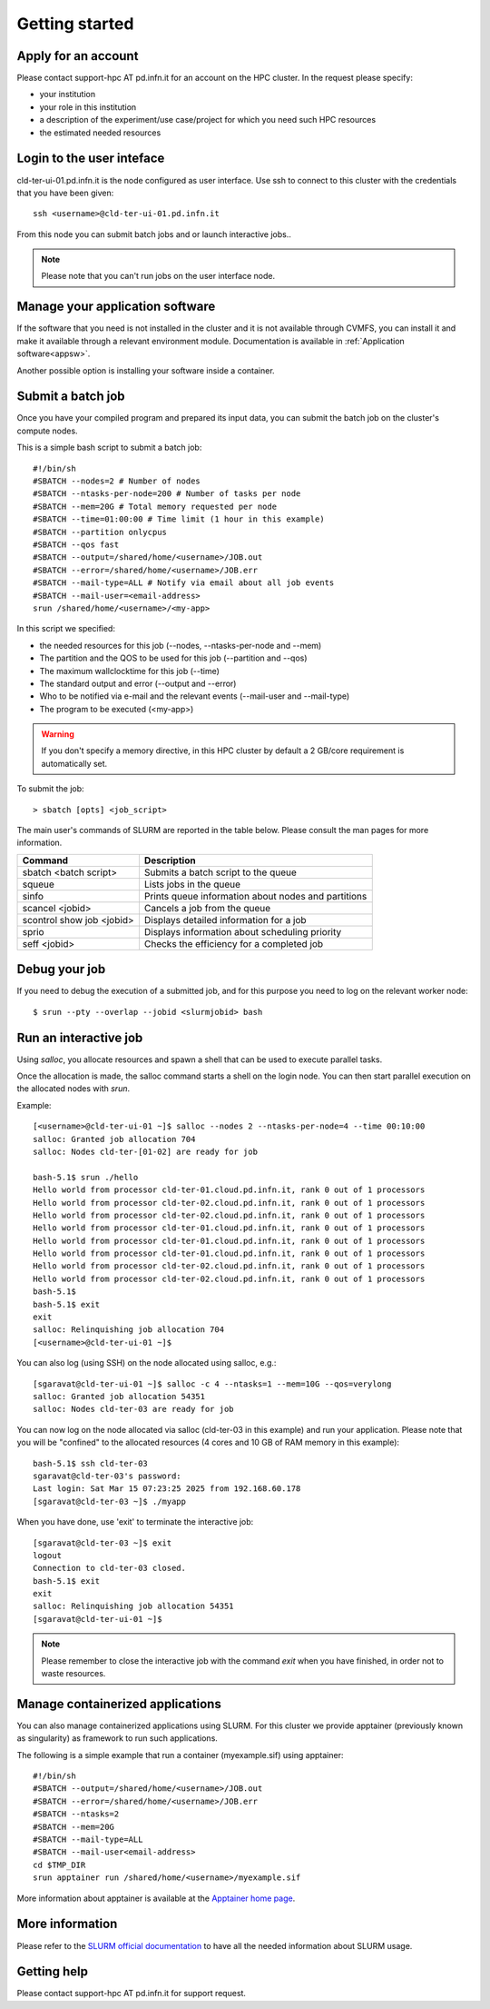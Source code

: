 Getting started
================

Apply for an account
--------------------

Please contact support-hpc AT pd.infn.it for an account on the HPC cluster.
In the request please specify:

* your institution
* your role in this institution  
* a description of the experiment/use case/project for which you need such HPC
  resources
* the estimated needed resources


Login to the user inteface
-------------------------
cld-ter-ui-01.pd.infn.it is the node configured as user interface. Use ssh to connect to
this cluster with the credentials that you have been given:

::

   ssh <username>@cld-ter-ui-01.pd.infn.it

   
From this node you can submit batch jobs and or launch interactive jobs..

.. NOTE ::
   
   Please note that you can't run jobs on the user interface node.


Manage your application software
--------------------------------
If the software that you need is not installed in the cluster and it
is not available through CVMFS, 
you can install it
and make it available through a relevant environment module. Documentation is available in 
:ref:`Application software<appsw>`.

Another possible option is installing your software inside a container.

     
Submit a batch job
------------------
Once you have your compiled program and prepared its input data,
you can submit the batch job on the cluster's compute nodes.

This is a simple bash script to submit a batch job:

::

   #!/bin/sh
   #SBATCH --nodes=2 # Number of nodes
   #SBATCH --ntasks-per-node=200 # Number of tasks per node
   #SBATCH --mem=20G # Total memory requested per node
   #SBATCH --time=01:00:00 # Time limit (1 hour in this example)
   #SBATCH --partition onlycpus
   #SBATCH --qos fast
   #SBATCH --output=/shared/home/<username>/JOB.out
   #SBATCH --error=/shared/home/<username>/JOB.err
   #SBATCH --mail-type=ALL # Notify via email about all job events
   #SBATCH --mail-user=<email-address>
   srun /shared/home/<username>/<my-app>

In this script we specified:

* the needed resources for this job (--nodes, --ntasks-per-node and --mem)
* The partition and the QOS to be used for this job (--partition and --qos)  
* The maximum wallclocktime for this job (--time)
* The standard output and error (--output and --error)
* Who to be notified via e-mail and the relevant events (--mail-user and --mail-type)
* The program to be executed (<my-app>)  



.. WARNING ::
   
   If you don't specify a memory directive, in this HPC cluster by default a 2 GB/core requirement is automatically set.

  
To submit the job:

::

  > sbatch [opts] <job_script>


The main user's commands of SLURM are reported in the table below.  Please
consult the man pages for more information.

+---------------------------+-----------------------------------------------------+
| Command                   | Description                                         |
+===========================+=====================================================+
| sbatch <batch script>	    | Submits a batch script to the queue                 |
+---------------------------+-----------------------------------------------------+
| squeue                    | Lists jobs in the queue                             | 
+---------------------------+-----------------------------------------------------+
| sinfo	                    | Prints queue information about nodes and partitions |
+---------------------------+-----------------------------------------------------+
| scancel <jobid>           | Cancels a job from the queue                        |
+---------------------------+-----------------------------------------------------+
| scontrol show job <jobid> | Displays detailed information for a job             |
+---------------------------+-----------------------------------------------------+
| sprio	                    | Displays information about scheduling priority      |
+---------------------------+-----------------------------------------------------+
| seff <jobid>              | Checks the efficiency for a completed job           |
+---------------------------+-----------------------------------------------------+

  
Debug your job
--------------
If you need to debug the execution of a submitted job, and for this purpose
you need to log on the relevant worker node:


::
   
   $ srun --pty --overlap --jobid <slurmjobid> bash


Run an interactive job
-----------------------

Using `salloc`, you allocate resources and spawn a shell that can be used to execute parallel
tasks.

Once the allocation is made, the salloc command starts a shell on the login node.
You can then start parallel execution on the allocated nodes with `srun`.

Example:

::
   
   [<username>@cld-ter-ui-01 ~]$ salloc --nodes 2 --ntasks-per-node=4 --time 00:10:00
   salloc: Granted job allocation 704
   salloc: Nodes cld-ter-[01-02] are ready for job
   
   bash-5.1$ srun ./hello
   Hello world from processor cld-ter-01.cloud.pd.infn.it, rank 0 out of 1 processors
   Hello world from processor cld-ter-02.cloud.pd.infn.it, rank 0 out of 1 processors
   Hello world from processor cld-ter-02.cloud.pd.infn.it, rank 0 out of 1 processors
   Hello world from processor cld-ter-01.cloud.pd.infn.it, rank 0 out of 1 processors
   Hello world from processor cld-ter-01.cloud.pd.infn.it, rank 0 out of 1 processors
   Hello world from processor cld-ter-01.cloud.pd.infn.it, rank 0 out of 1 processors
   Hello world from processor cld-ter-02.cloud.pd.infn.it, rank 0 out of 1 processors
   Hello world from processor cld-ter-02.cloud.pd.infn.it, rank 0 out of 1 processors
   bash-5.1$ 
   bash-5.1$ exit
   exit
   salloc: Relinquishing job allocation 704
   [<username>@cld-ter-ui-01 ~]$ 



You can also log (using SSH) on the node allocated using salloc, e.g.:


::
   
   [sgaravat@cld-ter-ui-01 ~]$ salloc -c 4 --ntasks=1 --mem=10G --qos=verylong
   salloc: Granted job allocation 54351
   salloc: Nodes cld-ter-03 are ready for job


You can now log on the node allocated via salloc (cld-ter-03 in this example) and run your application. Please note that
you will be "confined" to the allocated resources (4 cores and 10 GB of RAM memory in this example):

::
   
   bash-5.1$ ssh cld-ter-03
   sgaravat@cld-ter-03's password:
   Last login: Sat Mar 15 07:23:25 2025 from 192.168.60.178
   [sgaravat@cld-ter-03 ~]$ ./myapp


When you have done, use 'exit' to terminate the interactive job:


::
   
   [sgaravat@cld-ter-03 ~]$ exit
   logout
   Connection to cld-ter-03 closed.
   bash-5.1$ exit
   exit
   salloc: Relinquishing job allocation 54351
   [sgaravat@cld-ter-ui-01 ~]$ 


.. NOTE ::
   
   Please remember to close the interactive job with the command `exit` when you have
   finished, in order not to waste resources.


Manage containerized applications
---------------------------------
You can also manage containerized applications using SLURM.
For this cluster we provide apptainer (previously known as singularity) as
framework to run such applications.

The following is a simple example that run a container (myexample.sif) using
apptainer:

::

  #!/bin/sh
  #SBATCH --output=/shared/home/<username>/JOB.out
  #SBATCH --error=/shared/home/<username>/JOB.err
  #SBATCH --ntasks=2
  #SBATCH --mem=20G
  #SBATCH --mail-type=ALL
  #SBATCH --mail-user<email-address>
  cd $TMP_DIR
  srun apptainer run /shared/home/<username>/myexample.sif



More information about apptainer is available at the `Apptainer home page <https://apptainer.org/>`__.


More information
----------------

Please refer to the `SLURM
official documentation <https://slurm.schedmd.com/>`__ to have all the needed information
about SLURM usage.



Getting help
------------

Please contact support-hpc AT pd.infn.it for support
request.


